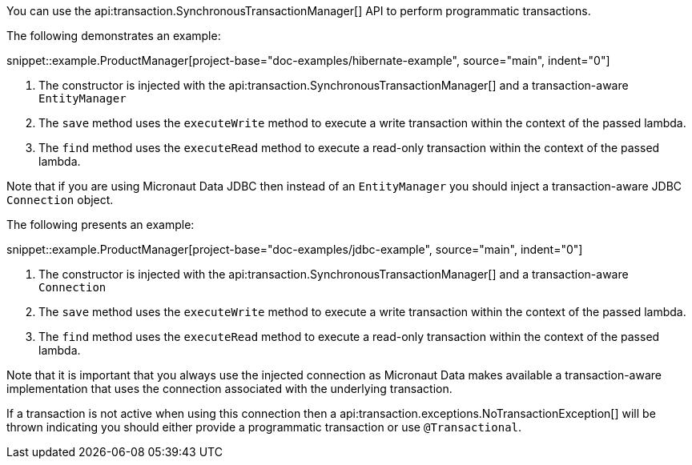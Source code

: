 You can use the api:transaction.SynchronousTransactionManager[] API to perform programmatic transactions.

The following demonstrates an example:

snippet::example.ProductManager[project-base="doc-examples/hibernate-example", source="main", indent="0"]

<1> The constructor is injected with the api:transaction.SynchronousTransactionManager[] and a transaction-aware `EntityManager`
<2> The `save` method uses the `executeWrite` method to execute a write transaction within the context of the passed lambda.
<3> The `find` method uses the `executeRead` method to execute a read-only transaction within the context of the passed lambda.

Note that if you are using Micronaut Data JDBC then instead of an `EntityManager` you should inject a transaction-aware JDBC `Connection` object.

The following presents an example:

snippet::example.ProductManager[project-base="doc-examples/jdbc-example", source="main", indent="0"]

<1> The constructor is injected with the api:transaction.SynchronousTransactionManager[] and a transaction-aware `Connection`
<2> The `save` method uses the `executeWrite` method to execute a write transaction within the context of the passed lambda.
<3> The `find` method uses the `executeRead` method to execute a read-only transaction within the context of the passed lambda.

Note that it is important that you always use the injected connection as Micronaut Data makes available a transaction-aware implementation that uses the connection associated with the underlying transaction.

If a transaction is not active when using this connection then a api:transaction.exceptions.NoTransactionException[] will be thrown indicating you should either provide a programmatic transaction or use `@Transactional`.
